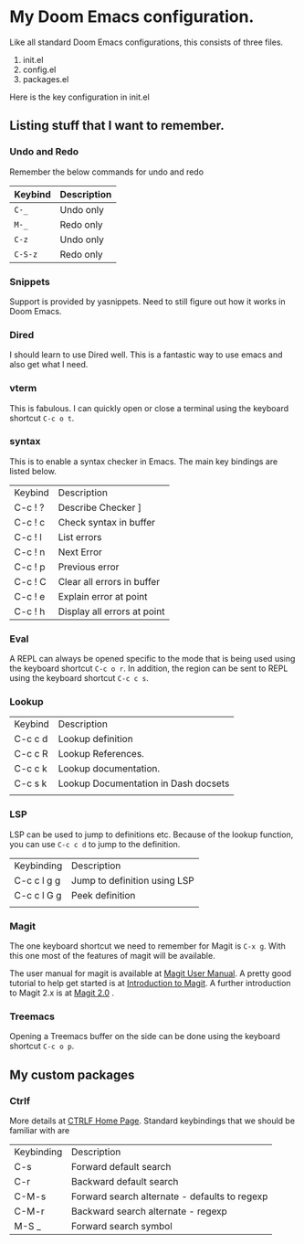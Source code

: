 * My Doom Emacs configuration.

Like all standard Doom Emacs configurations, this consists of three files.

1. init.el
2. config.el
3. packages.el

Here is the key configuration in init.el

** Listing stuff that I want to remember.

*** Undo and Redo
Remember the below commands for undo and redo
| Keybind | Description |
|---------+-------------|
| =C-_=     | Undo only   |
| =M-_=     | Redo only   |
|---------+-------------|
| =C-z=     | Undo only   |
| =C-S-z=   | Redo only   |

*** Snippets

Support is provided by yasnippets. Need to still figure out how it works in Doom
Emacs.

*** Dired

I should learn to use Dired well. This is a fantastic way to use emacs and also
get what I need.

*** vterm

This is fabulous. I can quickly open or close a terminal using the keyboard
shortcut ~C-c o t~.

*** syntax

This is to enable a syntax checker in Emacs. The main key bindings are listed
below.

| Keybind | Description                 |
| C-c ! ? | Describe Checker ]          |
| C-c ! c | Check syntax in buffer      |
| C-c ! l | List errors                 |
| C-c ! n | Next Error                  |
| C-c ! p | Previous error              |
| C-c ! C | Clear all errors in buffer  |
| C-c ! e | Explain error at point      |
| C-c ! h | Display all errors at point |

*** Eval

A REPL can always be opened specific to the mode that is being used using the
keyboard shortcut ~C-c o r~. In addition, the region can be sent to REPL using
the keyboard shortcut ~C-c c s~.

*** Lookup

| Keybind | Description                          |
| C-c c d | Lookup definition                    |
| C-c c R | Lookup References.                   |
| C-c c k | Lookup documentation.                |
| C-c s k | Lookup Documentation in Dash docsets |
|         |                                      |

*** LSP

LSP can be used to jump to definitions etc. Because of the lookup function, you
can use =C-c c d= to jump to the definition.

| Keybinding  | Description                  |
| C-c c l g g | Jump to definition using LSP |
| C-c c l G g | Peek definition              |
|             |                              |

*** Magit

The one keyboard shortcut we need to remember for Magit is =C-x g=. With this
one most of the features of magit will be available.

The user manual for magit is available at [[info:magit#Top][Magit User Manual]]. A pretty good
tutorial to help get started is at [[https://www.masteringemacs.org/article/introduction-magit-emacs-mode-git][Introduction to Magit]]. A further introduction
to Magit 2.x is at [[https://www.masteringemacs.org/article/what-new-in-magit-2x][Magit 2.0]] .

*** Treemacs

Opening a Treemacs buffer on the side can be done using the keyboard shortcut
=C-c o p=.

** My custom packages

*** Ctrlf
More details at [[https://github.com/raxod502/ctrlf][CTRLF Home Page]]. Standard keybindings that we should be familiar
with are

| Keybinding | Description                                   |
| C-s        | Forward default search                        |
| C-r        | Backward default search                       |
| C-M-s      | Forward search alternate - defaults to regexp |
| C-M-r      | Backward search alternate - regexp            |
| M-S _      | Forward search symbol                         |
